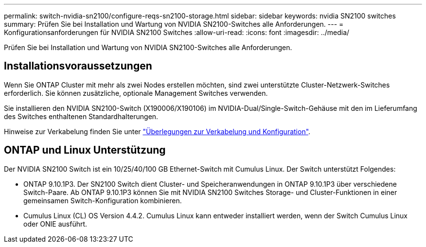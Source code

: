 ---
permalink: switch-nvidia-sn2100/configure-reqs-sn2100-storage.html 
sidebar: sidebar 
keywords: nvidia SN2100 switches 
summary: Prüfen Sie bei Installation und Wartung von NVIDIA SN2100-Switches alle Anforderungen. 
---
= Konfigurationsanforderungen für NVIDIA SN2100 Switches
:allow-uri-read: 
:icons: font
:imagesdir: ../media/


[role="lead"]
Prüfen Sie bei Installation und Wartung von NVIDIA SN2100-Switches alle Anforderungen.



== Installationsvoraussetzungen

Wenn Sie ONTAP Cluster mit mehr als zwei Nodes erstellen möchten, sind zwei unterstützte Cluster-Netzwerk-Switches erforderlich. Sie können zusätzliche, optionale Management Switches verwenden.

Sie installieren den NVIDIA SN2100-Switch (X190006/X190106) im NVIDIA-Dual/Single-Switch-Gehäuse mit den im Lieferumfang des Switches enthaltenen Standardhalterungen.

Hinweise zur Verkabelung finden Sie unter link:cabling-considerations-sn2100-cluster.html["Überlegungen zur Verkabelung und Konfiguration"].



== ONTAP und Linux Unterstützung

Der NVIDIA SN2100 Switch ist ein 10/25/40/100 GB Ethernet-Switch mit Cumulus Linux. Der Switch unterstützt Folgendes:

* ONTAP 9.10.1P3. Der SN2100 Switch dient Cluster- und Speicheranwendungen in ONTAP 9.10.1P3 über verschiedene Switch-Paare. Ab ONTAP 9.10.1P3 können Sie mit NVIDIA SN2100 Switches Storage- und Cluster-Funktionen in einer gemeinsamen Switch-Konfiguration kombinieren.
* Cumulus Linux (CL) OS Version 4.4.2. Cumulus Linux kann entweder installiert werden, wenn der Switch Cumulus Linux oder ONIE ausführt.

